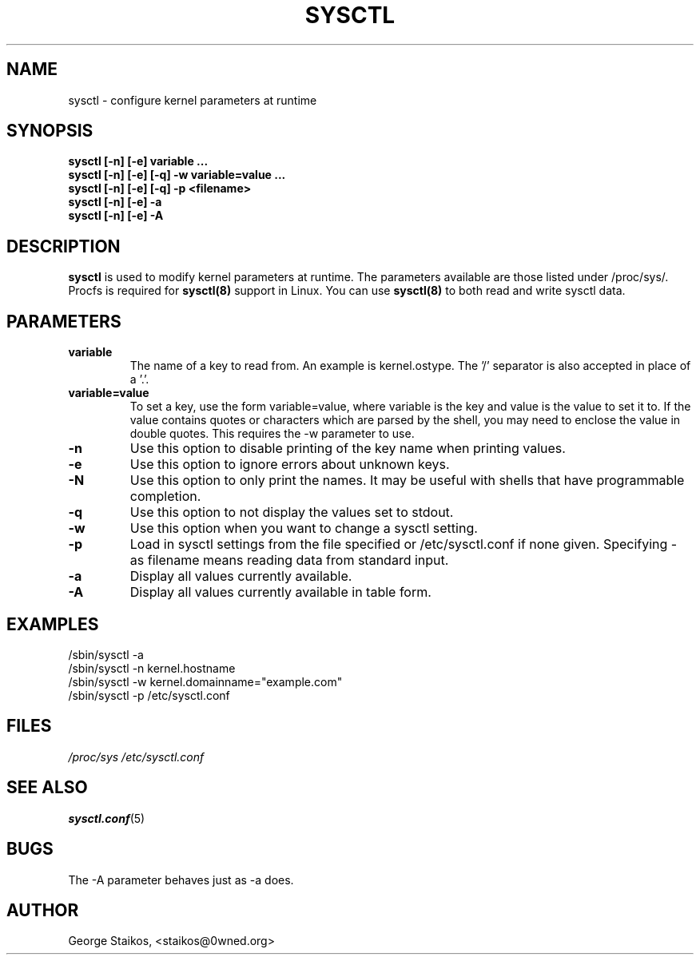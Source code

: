 .\" Copyright 1999, George Staikos (staikos@0wned.org)
.\" This file may be used subject to the terms and conditions of the
.\" GNU General Public License Version 2, or any later version
.\" at your option, as published by the Free Software Foundation.
.\" This program is distributed in the hope that it will be useful,
.\" but WITHOUT ANY WARRANTY; without even the implied warranty of
.\" MERCHANTABILITY or FITNESS FOR A PARTICULAR PURPOSE. See the
.\" GNU General Public License for more details."
.TH SYSCTL 8 "21 Sep 1999" "" ""
.SH NAME
sysctl \- configure kernel parameters at runtime
.SH SYNOPSIS
.B "sysctl [-n] [-e] variable ..."
.br
.B "sysctl [-n] [-e] [-q] -w variable=value ..."
.br
.B "sysctl [-n] [-e] [-q] -p <filename>"
.br
.B "sysctl [-n] [-e] -a"
.br
.B "sysctl [-n] [-e] -A"
.SH DESCRIPTION
.B sysctl
is used to modify kernel parameters at runtime.  The parameters available
are those listed under /proc/sys/.  Procfs is required for 
.B sysctl(8)
support in Linux.  You can use
.B sysctl(8)
to both read and write sysctl data.
.SH PARAMETERS
.TP
.B "variable"
The name of a key to read from.  An example is kernel.ostype.  The '/'
separator is also accepted in place of a '.'.
.TP
.B "variable=value"
To set a key, use the form variable=value, where variable is the key and
value is the value to set it to.  If the value contains quotes or characters
which are parsed by the shell, you may need to enclose the value in double
quotes.  This requires the -w parameter to use.
.TP
.B "-n"
Use this option to disable printing of the key name when printing values.
.TP
.B "-e"
Use this option to ignore errors about unknown keys.
.TP
.B "-N"
Use this option to only print the names. It may be useful with shells that
have programmable completion.
.TP
.B "-q"
Use this option to not display the values set to stdout.
.TP
.B "-w"
Use this option when you want to change a sysctl setting.
.TP
.B "-p"
Load in sysctl settings from the file specified or /etc/sysctl.conf if none given.
Specifying \- as filename means reading data from standard input.
.TP
.B "-a"
Display all values currently available.
.TP
.B "-A"
Display all values currently available in table form.
.SH EXAMPLES
.TP
/sbin/sysctl -a
.TP
/sbin/sysctl -n kernel.hostname
.TP
/sbin/sysctl -w kernel.domainname="example.com"
.TP
/sbin/sysctl -p /etc/sysctl.conf 
.SH FILES
.I /proc/sys
.I /etc/sysctl.conf
.SH SEE ALSO
.BR sysctl.conf (5)
.SH BUGS
The -A parameter behaves just as -a does.
.SH AUTHOR
George Staikos, <staikos@0wned.org>


